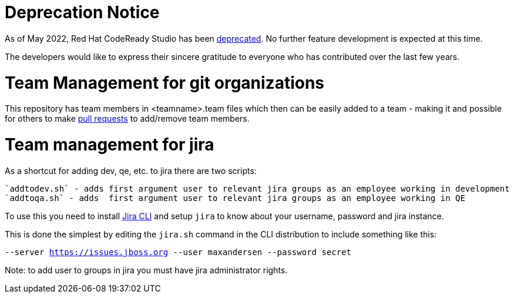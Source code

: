 # Deprecation Notice

As of May 2022, Red Hat CodeReady Studio has been https://developers.redhat.com/articles/2022/04/18/announcement-red-hat-codeready-studio-reaches-end-life#:~:text=Red%20Hat%20CodeReady%20Studio%20will,of%20the%20JBoss%20Tools%20project.[deprecated].  No further feature development is
expected at this time.

The developers would like to express their sincere gratitude to everyone who has contributed over the
last few years.

= Team Management for git organizations

This repository has team members in <teamname>.team files which then
can be easily added to a team - making it and possible for others to make link:jbdevstudio-teams/README.adoc[pull requests]
to add/remove team members.

= Team management for jira

As a shortcut for adding dev, qe, etc. to jira there are two scripts:

   `addtodev.sh` - adds first argument user to relevant jira groups as an employee working in development
   `addtoqa.sh` - adds  first argument user to relevant jira groups as an employee working in QE

To use this you need to install https://bobswift.atlassian.net/wiki/display/JCLI/JIRA+Command+Line+Interface[Jira CLI]
and setup `jira` to know about your username, password and jira instance.

This is done the simplest by editing the `jira.sh` command in the CLI distribution to include something like this:

`--server https://issues.jboss.org --user maxandersen --password secret`

Note: to add user to groups in jira you must have jira administrator rights.

